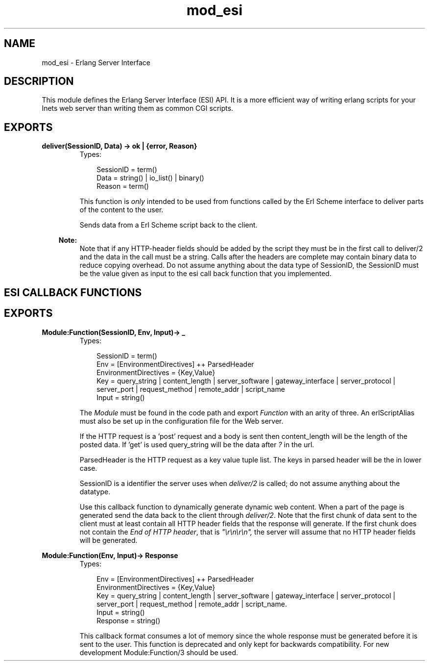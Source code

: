 .TH mod_esi 3 "inets 5.7.1" "Ericsson AB" "Erlang Module Definition"
.SH NAME
mod_esi \- Erlang Server Interface 
.SH DESCRIPTION
.LP
This module defines the Erlang Server Interface (ESI) API\&. It is a more efficient way of writing erlang scripts for your Inets web server than writing them as common CGI scripts\&.
.SH EXPORTS
.LP
.B
deliver(SessionID, Data) -> ok | {error, Reason}
.br
.RS
.TP 3
Types:

SessionID = term()
.br
Data = string() | io_list() | binary()
.br
Reason = term()
.br
.RE
.RS
.LP
This function is \fIonly\fR\& intended to be used from functions called by the Erl Scheme interface to deliver parts of the content to the user\&.
.LP
Sends data from a Erl Scheme script back to the client\&.
.LP

.RS -4
.B
Note:
.RE
Note that if any HTTP-header fields should be added by the script they must be in the first call to deliver/2 and the data in the call must be a string\&. Calls after the headers are complete may contain binary data to reduce copying overhead\&. Do not assume anything about the data type of SessionID, the SessionID must be the value given as input to the esi call back function that you implemented\&.

.RE
.SH "ESI CALLBACK FUNCTIONS"

.SH EXPORTS
.LP
.B
Module:Function(SessionID, Env, Input)-> _ 
.br
.RS
.TP 3
Types:

SessionID = term()
.br
Env = [EnvironmentDirectives] ++ ParsedHeader
.br
EnvironmentDirectives = {Key,Value}
.br
Key = query_string | content_length | server_software | gateway_interface | server_protocol | server_port | request_method | remote_addr | script_name
.br
Input = string()
.br
.RE
.RS
.LP
The \fIModule\fR\& must be found in the code path and export \fIFunction\fR\& with an arity of three\&. An erlScriptAlias must also be set up in the configuration file for the Web server\&.
.LP
If the HTTP request is a \&'post\&' request and a body is sent then content_length will be the length of the posted data\&. If \&'get\&' is used query_string will be the data after \fI?\fR\& in the url\&.
.LP
ParsedHeader is the HTTP request as a key value tuple list\&. The keys in parsed header will be the in lower case\&.
.LP
SessionID is a identifier the server uses when \fIdeliver/2\fR\& is called; do not assume anything about the datatype\&.
.LP
Use this callback function to dynamically generate dynamic web content\&. When a part of the page is generated send the data back to the client through \fIdeliver/2\fR\&\&. Note that the first chunk of data sent to the client must at least contain all HTTP header fields that the response will generate\&. If the first chunk does not contain the \fIEnd of HTTP header\fR\&, that is \fI"\\r\\n\\r\\n",\fR\& the server will assume that no HTTP header fields will be generated\&.
.RE
.LP
.B
Module:Function(Env, Input)-> Response 
.br
.RS
.TP 3
Types:

Env = [EnvironmentDirectives] ++ ParsedHeader
.br
EnvironmentDirectives = {Key,Value}
.br
Key = query_string | content_length | server_software | gateway_interface | server_protocol | server_port | request_method | remote_addr | script_name.
.br
Input = string()
.br
Response = string()
.br
.RE
.RS
.LP
This callback format consumes a lot of memory since the whole response must be generated before it is sent to the user\&. This function is deprecated and only kept for backwards compatibility\&. For new development Module:Function/3 should be used\&.
.RE